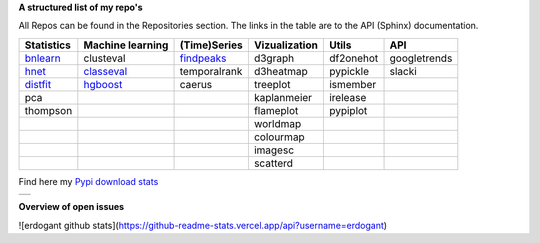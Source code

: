 **A structured list of my repo's**

All Repos can be found in the Repositories section. The links in the table are to the API (Sphinx) documentation.

.. table::
  
  +--------------+------------------+-----------------+-------------------+-----------+--------------+    
  | Statistics   | Machine learning | (Time)Series    | Vizualization     | Utils     | API          |    
  +==============+==================+=================+===================+===========+==============+     
  | `bnlearn`_   | clusteval        | `findpeaks`_    | d3graph           | df2onehot | googletrends |     
  +--------------+------------------+-----------------+-------------------+-----------+--------------+   
  | `hnet`_      | `classeval`_     | temporalrank    | d3heatmap         | pypickle  | slacki       |     
  +--------------+------------------+-----------------+-------------------+-----------+--------------+     
  | `distfit`_   | `hgboost`_       | caerus          | treeplot          | ismember  |              |                  
  +--------------+------------------+-----------------+-------------------+-----------+--------------+    
  | pca          |                  |                 | kaplanmeier       | irelease  |              |                
  +--------------+------------------+-----------------+-------------------+-----------+--------------+    
  | thompson     |                  |                 | flameplot         | pypiplot  |              |                  
  +--------------+------------------+-----------------+-------------------+-----------+--------------+    
  |              |                  |                 | worldmap          |           |              |                  
  +--------------+------------------+-----------------+-------------------+-----------+--------------+    
  |              |                  |                 | colourmap         |           |              |                  
  +--------------+------------------+-----------------+-------------------+-----------+--------------+    
  |              |                  |                 | imagesc           |           |              |                  
  +--------------+------------------+-----------------+-------------------+-----------+--------------+   
  |              |                  |                 | scatterd          |           |              |                 
  +--------------+------------------+-----------------+-------------------+-----------+--------------+   

.. _bnlearn: https://erdogant.github.io/bnlearn/
.. _hnet: https://erdogant.github.io/hnet/
.. _distfit: https://erdogant.github.io/distfit/
.. _classeval: https://erdogant.github.io/classeval/
.. _hgboost: https://erdogant.github.io/hgboost/
.. _findpeaks: https://erdogant.github.io/findpeaks/


Find here my `Pypi download stats`_

.. _Pypi download stats: https://erdogant.github.io/docs/imagesc/pypi/pypi_heatmap.html

.. |pypi_plot| image:: https://erdogant.github.io/docs/imagesc/pypi/pypi_downloads.png
.. table:: 
   :align: left

   +--------------+
   | |pypi_plot|  |
   +--------------+


**Overview of open issues**

|bnlearn|
|hnet|
|distfit|
|pca|
|benfordslaw|
|clusteval|
|classeval|
|hgboost|
|findpeaks|
|d3graph|
|d3heatmap|
|treeplot|
|kaplanmeier|
|ismember|

.. |bnlearn| image::  https://img.shields.io/github/issues/erdogant/bnlearn.svg
   :target: https://github.com/erdogant/bnlearn/issues
.. |hnet| image::  https://img.shields.io/github/issues/erdogant/hnet.svg
   :target: https://github.com/erdogant/hnet/issues
.. |distfit| image::  https://img.shields.io/github/issues/erdogant/distfit.svg
   :target: https://github.com/erdogant/distfit/issues
.. |pca| image::  https://img.shields.io/github/issues/erdogant/pca.svg
   :target: https://github.com/erdogant/pca/issues
.. |benfordslaw| image::  https://img.shields.io/github/issues/erdogant/benfordslaw.svg
   :target: https://github.com/erdogant/benfordslaw/issues
.. |clusteval| image::  https://img.shields.io/github/issues/erdogant/clusteval.svg
   :target: https://github.com/erdogant/clusteval/issues
.. |classeval| image::  https://img.shields.io/github/issues/erdogant/classeval.svg
   :target: https://github.com/erdogant/classeval/issues
.. |hgboost| image::  https://img.shields.io/github/issues/erdogant/hgboost.svg
   :target: https://github.com/erdogant/hgboost/issues
.. |findpeaks| image::  https://img.shields.io/github/issues/erdogant/findpeaks.svg
   :target: https://github.com/erdogant/findpeaks/issues
.. |d3graph| image::  https://img.shields.io/github/issues/erdogant/d3graph.svg
   :target: https://github.com/erdogant/d3graph/issues
.. |d3heatmap| image::  https://img.shields.io/github/issues/erdogant/d3heatmap.svg
   :target: https://github.com/erdogant/d3heatmap/issues
.. |treeplot| image::  https://img.shields.io/github/issues/erdogant/treeplot.svg
   :target: https://github.com/erdogant/treeplot/issues
.. |kaplanmeier| image::  https://img.shields.io/github/issues/erdogant/kaplanmeier.svg
   :target: https://github.com/erdogant/kaplanmeier/issues
.. |ismember| image::  https://img.shields.io/github/issues/erdogant/ismember.svg
   :target: https://github.com/erdogant/ismember/issues

![erdogant github stats](https://github-readme-stats.vercel.app/api?username=erdogant)
